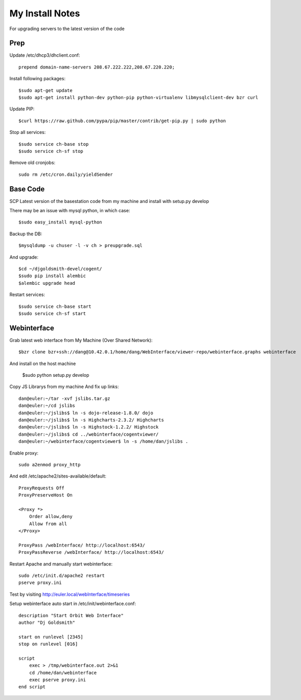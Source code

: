 My Install Notes
==================

For upgrading servers to the latest version of the code

Prep
-----

Update /etc/dhcp3/dhclient.conf::

   prepend domain-name-servers 208.67.222.222,208.67.220.220;


Install following packages::

   $sudo apt-get update
   $sudo apt-get install python-dev python-pip python-virtualenv libmysqlclient-dev bzr curl

Update PIP::

    $curl https://raw.github.com/pypa/pip/master/contrib/get-pip.py | sudo python

Stop all services::

    $sudo service ch-base stop
    $sudo service ch-sf stop

Remove old cronjobs::

    sudo rm /etc/cron.daily/yieldSender 

   
Base Code
----------

SCP Latest version of the basestation code from my machine and install with setup.py develop

There may be an issue with mysql python,  in which case::

    $sudo easy_install mysql-python

Backup the DB::

    $mysqldump -u chuser -l -v ch > preupgrade.sql

And upgrade::

    $cd ~/djgoldsmith-devel/cogent/
    $sudo pip install alembic
    $alembic upgrade head

Restart services::

    $sudo service ch-base start
    $sudo service ch-sf start


Webinterface
--------------

Grab latest web interface from My Machine (Over Shared Network)::

    $bzr clone bzr+ssh://dang@10.42.0.1/home/dang/WebInterface/viewer-repo/webinterface.graphs webinterface

And install on the host machine

    $sudo python setup.py develop

Copy JS Librarys from my machine And fix up links::

   dan@euler:~/tar -xvf jslibs.tar.gz
   dan@euler:~/cd jslibs
   dan@euler:~/jslibs$ ln -s dojo-release-1.8.0/ dojo
   dan@euler:~/jslibs$ ln -s Highcharts-2.3.2/ Highcharts
   dan@euler:~/jslibs$ ln -s Highstock-1.2.2/ Highstock
   dan@euler:~/jslibs$ cd ../webinterface/cogentviewer/
   dan@euler:~/webinterface/cogentviewer$ ln -s /home/dan/jslibs .


Enable proxy::

    sudo a2enmod proxy_http

And edit /etc/apache2/sites-available/default::

    ProxyRequests Off
    ProxyPreserveHost On

    <Proxy *>
        Order allow,deny
        Allow from all
    </Proxy>

    ProxyPass /webInterface/ http://localhost:6543/
    ProxyPassReverse /webInterface/ http://localhost:6543/


Restart Apache and manually start webinterface::

    sudo /etc/init.d/apache2 restart
    pserve proxy.ini

Test by visiting http://euler.local/webInterface/timeseries

Setup webinterface auto start in /etc/init/webinterface.conf::

    description "Start Orbit Web Interface"
    author "Dj Goldsmith"

    start on runlevel [2345]
    stop on runlevel [016]

    script
        exec > /tmp/webinterface.out 2>&1
        cd /home/dan/webinterface
        exec pserve proxy.ini
    end script












